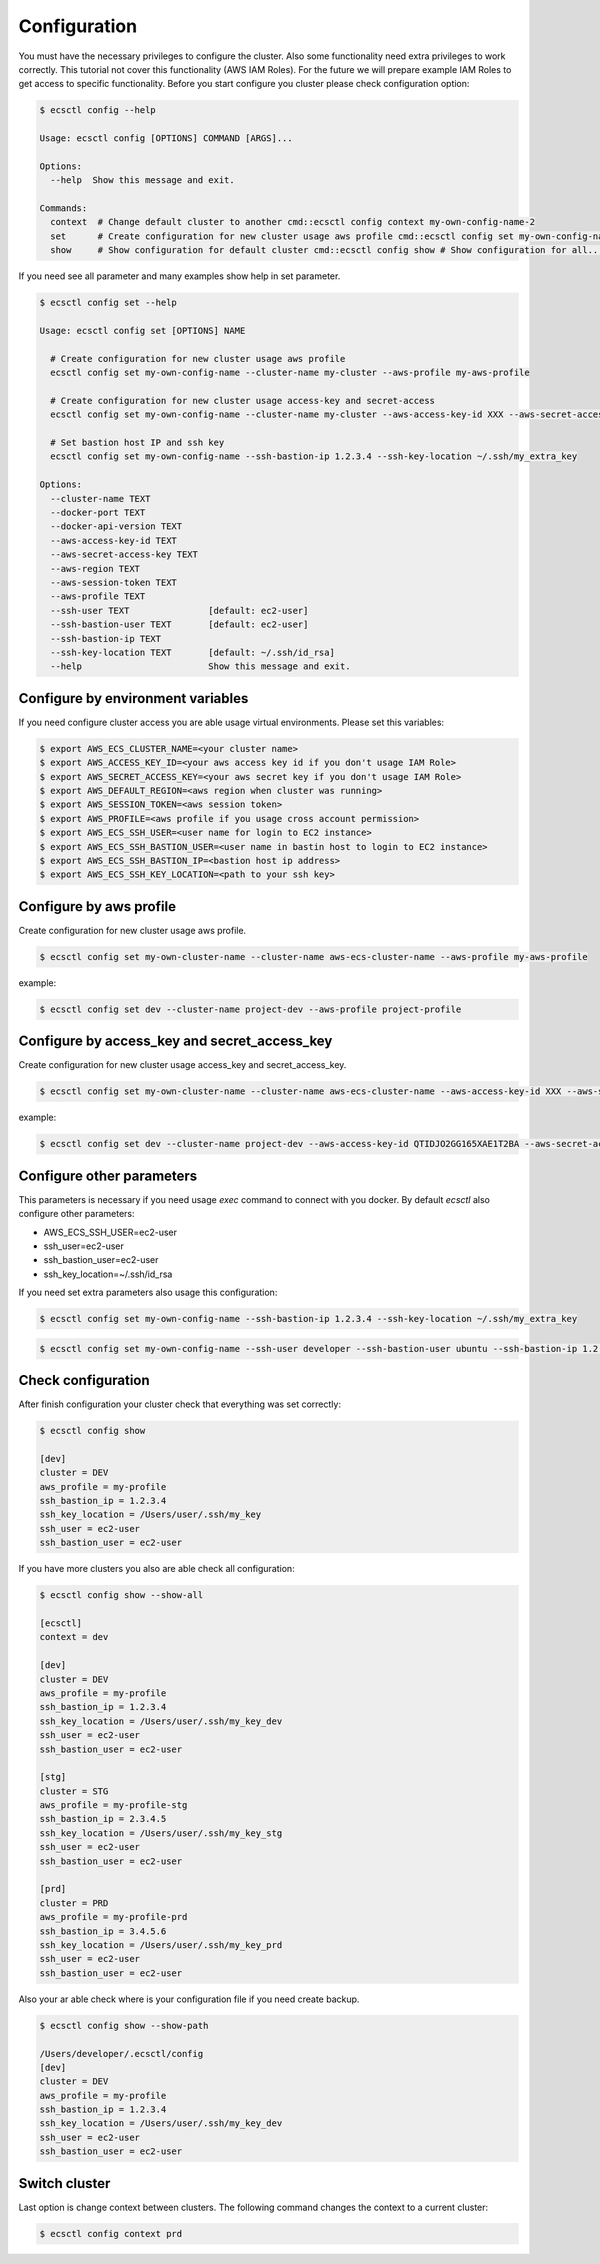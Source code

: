 Configuration
=============

You must have the necessary privileges to configure the cluster. Also some functionality need extra privileges to work correctly.
This tutorial not cover this functionality (AWS IAM Roles). For the future we will prepare example IAM Roles to get access
to specific functionality. Before you start configure you cluster please check configuration option:

.. code-block:: bash

    $ ecsctl config --help

    Usage: ecsctl config [OPTIONS] COMMAND [ARGS]...

    Options:
      --help  Show this message and exit.

    Commands:
      context  # Change default cluster to another cmd::ecsctl config context my-own-config-name-2
      set      # Create configuration for new cluster usage aws profile cmd::ecsctl config set my-own-config-name...
      show     # Show configuration for default cluster cmd::ecsctl config show # Show configuration for all...


If you need see all parameter and many examples show help in set parameter.

.. code-block:: bash

    $ ecsctl config set --help

    Usage: ecsctl config set [OPTIONS] NAME

      # Create configuration for new cluster usage aws profile
      ecsctl config set my-own-config-name --cluster-name my-cluster --aws-profile my-aws-profile

      # Create configuration for new cluster usage access-key and secret-access
      ecsctl config set my-own-config-name --cluster-name my-cluster --aws-access-key-id XXX --aws-secret-access-key YYY --aws-region ZZZ

      # Set bastion host IP and ssh key
      ecsctl config set my-own-config-name --ssh-bastion-ip 1.2.3.4 --ssh-key-location ~/.ssh/my_extra_key

    Options:
      --cluster-name TEXT
      --docker-port TEXT
      --docker-api-version TEXT
      --aws-access-key-id TEXT
      --aws-secret-access-key TEXT
      --aws-region TEXT
      --aws-session-token TEXT
      --aws-profile TEXT
      --ssh-user TEXT               [default: ec2-user]
      --ssh-bastion-user TEXT       [default: ec2-user]
      --ssh-bastion-ip TEXT
      --ssh-key-location TEXT       [default: ~/.ssh/id_rsa]
      --help                        Show this message and exit.


Configure by environment variables
----------------------------------

If you need configure cluster access you are able usage virtual environments. Please set this variables:

.. code-block:: bash

    $ export AWS_ECS_CLUSTER_NAME=<your cluster name>
    $ export AWS_ACCESS_KEY_ID=<your aws access key id if you don't usage IAM Role>
    $ export AWS_SECRET_ACCESS_KEY=<your aws secret key if you don't usage IAM Role>
    $ export AWS_DEFAULT_REGION=<aws region when cluster was running>
    $ export AWS_SESSION_TOKEN=<aws session token>
    $ export AWS_PROFILE=<aws profile if you usage cross account permission>
    $ export AWS_ECS_SSH_USER=<user name for login to EC2 instance>
    $ export AWS_ECS_SSH_BASTION_USER=<user name in bastin host to login to EC2 instance>
    $ export AWS_ECS_SSH_BASTION_IP=<bastion host ip address>
    $ export AWS_ECS_SSH_KEY_LOCATION=<path to your ssh key>


Configure by aws profile
------------------------

Create configuration for new cluster usage aws profile.

.. code-block:: bash

    $ ecsctl config set my-own-cluster-name --cluster-name aws-ecs-cluster-name --aws-profile my-aws-profile

example:

.. code-block:: bash

    $ ecsctl config set dev --cluster-name project-dev --aws-profile project-profile


Configure by access_key and secret_access_key
---------------------------------------------

Create configuration for new cluster usage access_key and secret_access_key.

.. code-block:: bash

    $ ecsctl config set my-own-cluster-name --cluster-name aws-ecs-cluster-name --aws-access-key-id XXX --aws-secret-access-key YYY --aws-region ZZZ

example:

.. code-block:: bash

    $ ecsctl config set dev --cluster-name project-dev --aws-access-key-id QTIDJO2GG165XAE1T2BA --aws-secret-access-key i9OP7lwv-qEr3768o+Ayiy|Ha\ZgxrLvLYdE5RcQ --aws-region us-east-1


Configure other parameters
--------------------------

This parameters is necessary if you need usage `exec` command to connect with you docker. By default `ecsctl` also configure other parameters:

* AWS_ECS_SSH_USER=ec2-user
* ssh_user=ec2-user
* ssh_bastion_user=ec2-user
* ssh_key_location=~/.ssh/id_rsa

If you need set extra parameters also usage this configuration:

.. code-block:: bash

    $ ecsctl config set my-own-config-name --ssh-bastion-ip 1.2.3.4 --ssh-key-location ~/.ssh/my_extra_key


.. code-block:: bash

    $ ecsctl config set my-own-config-name --ssh-user developer --ssh-bastion-user ubuntu --ssh-bastion-ip 1.2.3.4 --ssh-key-location ~/.ssh/cluster_developer_key


Check configuration
-------------------

After finish configuration your cluster check that everything was set correctly:

.. code-block:: bash

    $ ecsctl config show

    [dev]
    cluster = DEV
    aws_profile = my-profile
    ssh_bastion_ip = 1.2.3.4
    ssh_key_location = /Users/user/.ssh/my_key
    ssh_user = ec2-user
    ssh_bastion_user = ec2-user

If you have more clusters you also are able check all configuration:

.. code-block:: bash

    $ ecsctl config show --show-all

    [ecsctl]
    context = dev

    [dev]
    cluster = DEV
    aws_profile = my-profile
    ssh_bastion_ip = 1.2.3.4
    ssh_key_location = /Users/user/.ssh/my_key_dev
    ssh_user = ec2-user
    ssh_bastion_user = ec2-user

    [stg]
    cluster = STG
    aws_profile = my-profile-stg
    ssh_bastion_ip = 2.3.4.5
    ssh_key_location = /Users/user/.ssh/my_key_stg
    ssh_user = ec2-user
    ssh_bastion_user = ec2-user

    [prd]
    cluster = PRD
    aws_profile = my-profile-prd
    ssh_bastion_ip = 3.4.5.6
    ssh_key_location = /Users/user/.ssh/my_key_prd
    ssh_user = ec2-user
    ssh_bastion_user = ec2-user

Also your ar able check where is your configuration file if you need create backup.


.. code-block:: bash

    $ ecsctl config show --show-path

    /Users/developer/.ecsctl/config
    [dev]
    cluster = DEV
    aws_profile = my-profile
    ssh_bastion_ip = 1.2.3.4
    ssh_key_location = /Users/user/.ssh/my_key_dev
    ssh_user = ec2-user
    ssh_bastion_user = ec2-user


Switch cluster
--------------

Last option is change context between clusters. The following command changes the context to a current cluster:

.. code-block:: bash

    $ ecsctl config context prd
